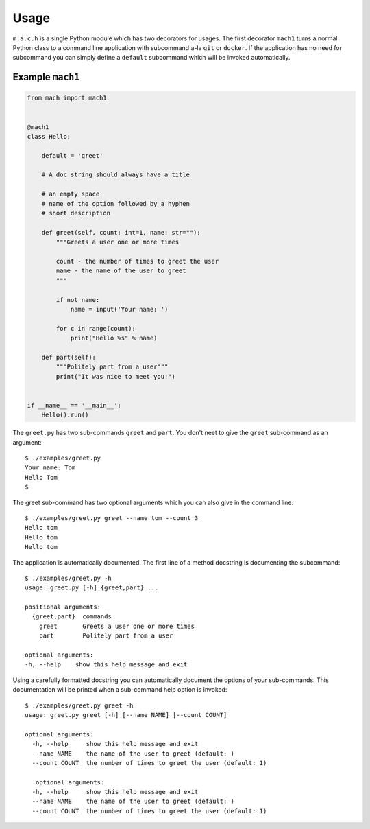 =====
Usage
=====

``m.a.c.h`` is a single Python module which has two decorators for usages.
The first decorator ``mach1`` turns a normal Python class to a command line
application with subcommand a-la ``git`` or ``docker``. If the application
has no need for subcommand you can simply define a ``default`` subcommand
which will be invoked automatically.

Example ``mach1`` 
-----------------

.. code:: python

   from mach import mach1
   
   
   @mach1
   class Hello:
   
       default = 'greet'
       
       # A doc string should always have a title

       # an empty space
       # name of the option followed by a hyphen
       # short description

       def greet(self, count: int=1, name: str=""):
           """Greets a user one or more times
   
           count - the number of times to greet the user
           name - the name of the user to greet
           """
   
           if not name:
               name = input('Your name: ')
   
           for c in range(count):
               print("Hello %s" % name)
   
       def part(self):
           """Politely part from a user"""
           print("It was nice to meet you!")
   
   
   if __name__ == '__main__':
       Hello().run()

The ``greet.py`` has two sub-commands ``greet`` and ``part``. You don't
neet to give the ``greet`` sub-command as an argument::

   $ ./examples/greet.py
   Your name: Tom
   Hello Tom
   $

The greet sub-command has two optional arguments which you can also
give in the command line::

   $ ./examples/greet.py greet --name tom --count 3
   Hello tom
   Hello tom
   Hello tom
                                 

The application is automatically documented. The first line of a method docstring is documenting the subcommand::
   
   $ ./examples/greet.py -h
   usage: greet.py [-h] {greet,part} ...

   positional arguments:
     {greet,part}  commands
       greet       Greets a user one or more times
       part        Politely part from a user

   optional arguments:
   -h, --help    show this help message and exit

Using a carefully formatted docstring you can automatically document
the options of your sub-commands. This documentation will be printed
when a sub-command help option is invoked::

   $ ./examples/greet.py greet -h
   usage: greet.py greet [-h] [--name NAME] [--count COUNT]
   
   optional arguments:
     -h, --help     show this help message and exit
     --name NAME    the name of the user to greet (default: )
     --count COUNT  the number of times to greet the user (default: 1)
   
      optional arguments:
     -h, --help     show this help message and exit
     --name NAME    the name of the user to greet (default: )
     --count COUNT  the number of times to greet the user (default: 1)

